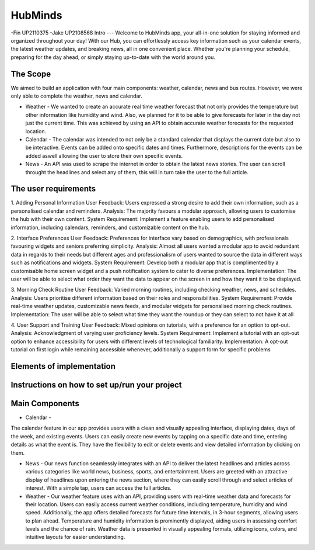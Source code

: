 HubMinds
=======================================
-Fin UP2110375
-Jake UP2108568
Intro
---
Welcome to HubMinds app, your all-in-one solution for staying informed and organized throughout your day! With our Hub, you can effortlessly access key information such as your calendar events, the latest weather updates, and breaking news, all in one convenient place. Whether you're planning your schedule, preparing for the day ahead, or simply staying up-to-date with the world around you.

The Scope
------
We aimed to build an application with four main components: weather, calendar, news and bus routes. However, we were only able to complete the weather, news and calendar. 

- Weather - We wanted to create an accurate real time weather forecast that not only provides the temperature but other information like humidity and wind. Also, we planned for it to be able to give forecasts for later in the day not just the current time. This was achieved by using an API to obtain accurate weather forecasts for the requested location.

- Calendar - The calendar was intended to not only be a standard calendar that displays the current date but also to be interactive. Events can be added onto specific dates and times. Furthermore, descriptions for the events can be added aswell allowing the user to store their own specific events.

- News - An API was used to scrape the internet in order to obtain the latest news stories. The user can scroll throught the headlines and select any of them, this will in turn take the user to the full article. 


The user requirements 
------------
1. Adding Personal Information
User Feedback: Users expressed a strong desire to add their own information, such as a personalised calendar and reminders.
Analysis: The majority favours a modular approach, allowing users to customise the hub with their own content.
System Requirement: Implement a feature enabling users to add personalised information, including calendars, reminders, and customizable content on the hub.

2. Interface Preferences
User Feedback: Preferences for interface vary based on demographics, with professionals favouring widgets and seniors preferring simplicity.
Analysis: Almost all users wanted a modular app to avoid redundant data in regards to their needs but different ages and professionalism of users wanted to source the data in different ways such as notifications and widgets.
System Requirement: Develop both a modular app that is complimented by a customisable home screen widget and a push notification system to cater to diverse preferences.
Implementation: The user will be able to select what order they want the data to appear on the screen in and how they want it to be displayed.

3. Morning Check Routine
User Feedback: Varied morning routines, including checking weather, news, and schedules.
Analysis: Users prioritise different information based on their roles and responsibilities.
System Requirement: Provide real-time weather updates, customizable news feeds, and modular widgets for personalised morning check routines.
Implementation: The user will be able to select what time they want the roundup or they can select to not have it at all

4. User Support and Training
User Feedback: Mixed opinions on tutorials, with a preference for an option to opt-out.
Analysis: Acknowledgment of varying user proficiency levels.
System Requirement: Implement a tutorial with an opt-out option to enhance accessibility for users with different levels of technological familiarity.
Implementation: A opt-out tutorial on first login while remaining accessible whenever, additionally a support form for specific problems


Elements of implementation
-----------


Instructions on how to set up/run your project
----------------------


Main Components
-----------

- Calendar - 
The calendar feature in our app provides users with a clean and visually appealing interface, displaying dates, days of the week, and existing events. Users can easily create new events by tapping on a specific date and time, entering details as what the event is. They have the flexibility to edit or delete events and view detailed information by clicking on them. 

- News - Our news function seamlessly integrates with an API to deliver the latest headlines and articles across various categories like world news, business, sports, and entertainment. Users are greeted with an attractive display of headlines upon entering the news section, where they can easily scroll through and select articles of interest. With a simple tap, users can access the full articles.

- Weather - Our weather feature uses with an API, providing users with real-time weather data and forecasts for their location. Users can easily access current weather conditions, including temperature, humidity and wind speed. Additionally, the app offers detailed forecasts for future time intervals, in 3-hour segments, allowing users to plan ahead. Temperature and humidity information is prominently displayed, aiding users in assessing comfort levels and the chance of rain. Weather data is presented in visually appealing formats, utilizing icons, colors, and intuitive layouts for easier understanding.
